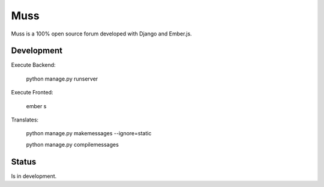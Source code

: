 Muss
====

Muss is a 100% open source forum developed with Django and Ember.js.

Development
-----------

Execute Backend:

    python manage.py runserver

Execute Fronted:

    ember s

Translates:

    python manage.py makemessages  --ignore=static

    python manage.py compilemessages


Status
------

Is in development.
